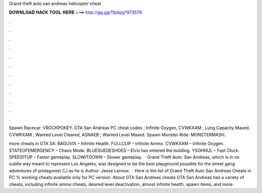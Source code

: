 Grand theft auto san andreas helicopter cheat



𝐃𝐎𝐖𝐍𝐋𝐎𝐀𝐃 𝐇𝐀𝐂𝐊 𝐓𝐎𝐎𝐋 𝐇𝐄𝐑𝐄 ===> http://gg.gg/11pbpg?973579



.



.



.



.



.



.



.



.



.



.



.



.

Spawn Racecar: VROCKPOKEY. GTA San Andreas PC cheat codes ; Infinite Oxygen, CVWKXAM ; Lung Capacity Maxed, CVWKXAM ; Wanted Level Cleared, ASNAEB ; Wanted Level Maxed. Spawn Monster Ride: MONSTERMASH.

more cheats in GTA SA: BAGUVIX – Infinite Health. FULLCLIP – Infinite Ammo. CVWKXAM – Infinite Oxygen. STATEOFEMERGENCY – Chaos Mode. BLUESUEDESHOES – Elvis has entered the building. YSOHNUL – Fast Clock. SPEEDITUP – Faster gameplay. SLOWITDOWN – Slower gameplay.  · Grand Theft Auto: San Andreas, which is in no subtle way meant to represent Los Angeles, was designed to be the best playground possible for the street gang adventures of protagonist CJ as he is Author: Jesse Lennox.  · Here is the list of Grand Theft Auto San Andreas Cheats in PC % working cheats available only for PC version. About GTA San Andreas cheats GTA San Andreas has a variety of cheats, including infinite ammo cheats, desired level deactivation, almost infinite health, spawn items, and more.
